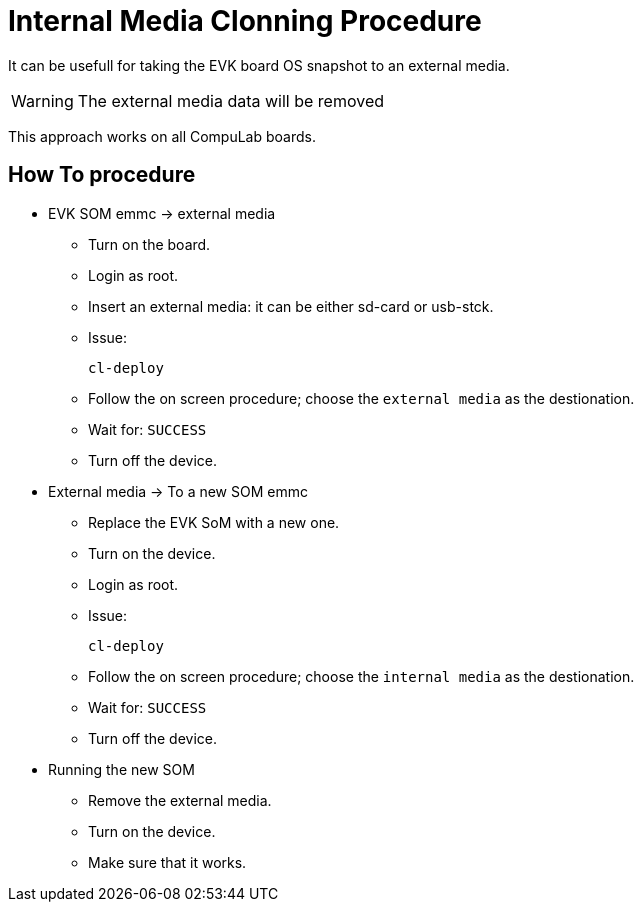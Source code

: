 # Internal Media Clonning Procedure

It can be usefull for taking the EVK board OS snapshot to an external media.

WARNING: The external media data will be removed

This approach works on all CompuLab boards.

## How To procedure

* EVK SOM emmc -> external media

** Turn on the board.
** Login as root.
** Insert an external media: it can be either sd-card or usb-stck.
** Issue:
[source,console]
cl-deploy

** Follow the on screen procedure; choose the ``external media`` as the destionation.
** Wait for: ``SUCCESS``
** Turn off the device.

* External media -> To a new SOM emmc

** Replace the EVK SoM with a new one.
** Turn on the device.
** Login as root.
** Issue:
[source,console]
cl-deploy

** Follow the on screen procedure; choose the ``internal media`` as the destionation.
** Wait for: ``SUCCESS``
** Turn off the device.

* Running the new SOM

** Remove the external media.
** Turn on the device.
** Make sure that it works.
